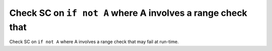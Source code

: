 Check SC on ``if not A`` where A involves a range check that
============================================================

Check SC on ``if not A`` where A involves a range check that
may fail at run-time.

